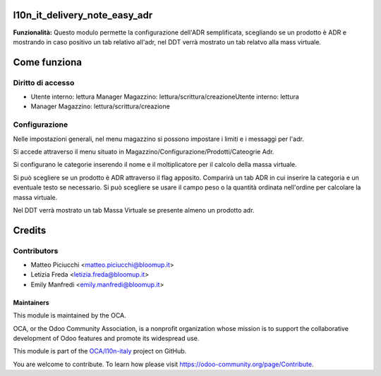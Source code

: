 **l10n_it_delivery_note_easy_adr**
==================

**Funzionalità:** Questo modulo permette la configurazione dell'ADR semplificata, scegliando se un prodotto è ADR e mostrando in caso positivo un tab relativo
all'adr, nel DDT verrà mostrato un tab relatvo alla mass virtuale.

**Come funziona**
==================

**Diritto di accesso**
-----------------------
- Utente interno: lettura Manager Magazzino: lettura/scrittura/creazioneUtente interno: lettura 
- Manager Magazzino: lettura/scrittura/creazione


**Configurazione**
-----------------------

Nelle impostazioni generali, nel menu magazzino si possono impostare i limiti e i messaggi per l'adr.


Si accede attraverso il menu situato in Magazzino/Configurazione/Prodotti/Cateogrie Adr.

Si configurano le categorie inserendo il nome e il moltiplicatore per il calcolo della massa virtuale.

Si può scegliere se un prodotto è ADR attraverso il flag apposito. Comparirà un tab ADR in cui inserire la categoria e un eventuale testo se necessario. 
Si può scegliere se usare il campo peso o la quantità ordinata nell'ordine per calcolare la massa virtuale.

Nel DDT verrà mostrato un tab Massa Virtuale se presente almeno un prodotto adr.

**Credits**
============

**Contributors**
-----------------------

* Matteo Piciucchi <matteo.piciucchi@bloomup.it>
* Letizia Freda <letizia.freda@bloomup.it>
* Emily Manfredi <emily.manfredi@bloomup.it>


Maintainers
~~~~~~~~~~~

This module is maintained by the OCA.

.. image:: https://odoo-community.org/logo.png
   :alt: Odoo Community Association
   :target: https://odoo-community.org

OCA, or the Odoo Community Association, is a nonprofit organization whose
mission is to support the collaborative development of Odoo features and
promote its widespread use.

This module is part of the `OCA/l10n-italy <https://github.com/OCA/l10n-italy/tree/14.0/l10n_it_account>`_ project on GitHub.

You are welcome to contribute. To learn how please visit https://odoo-community.org/page/Contribute.

